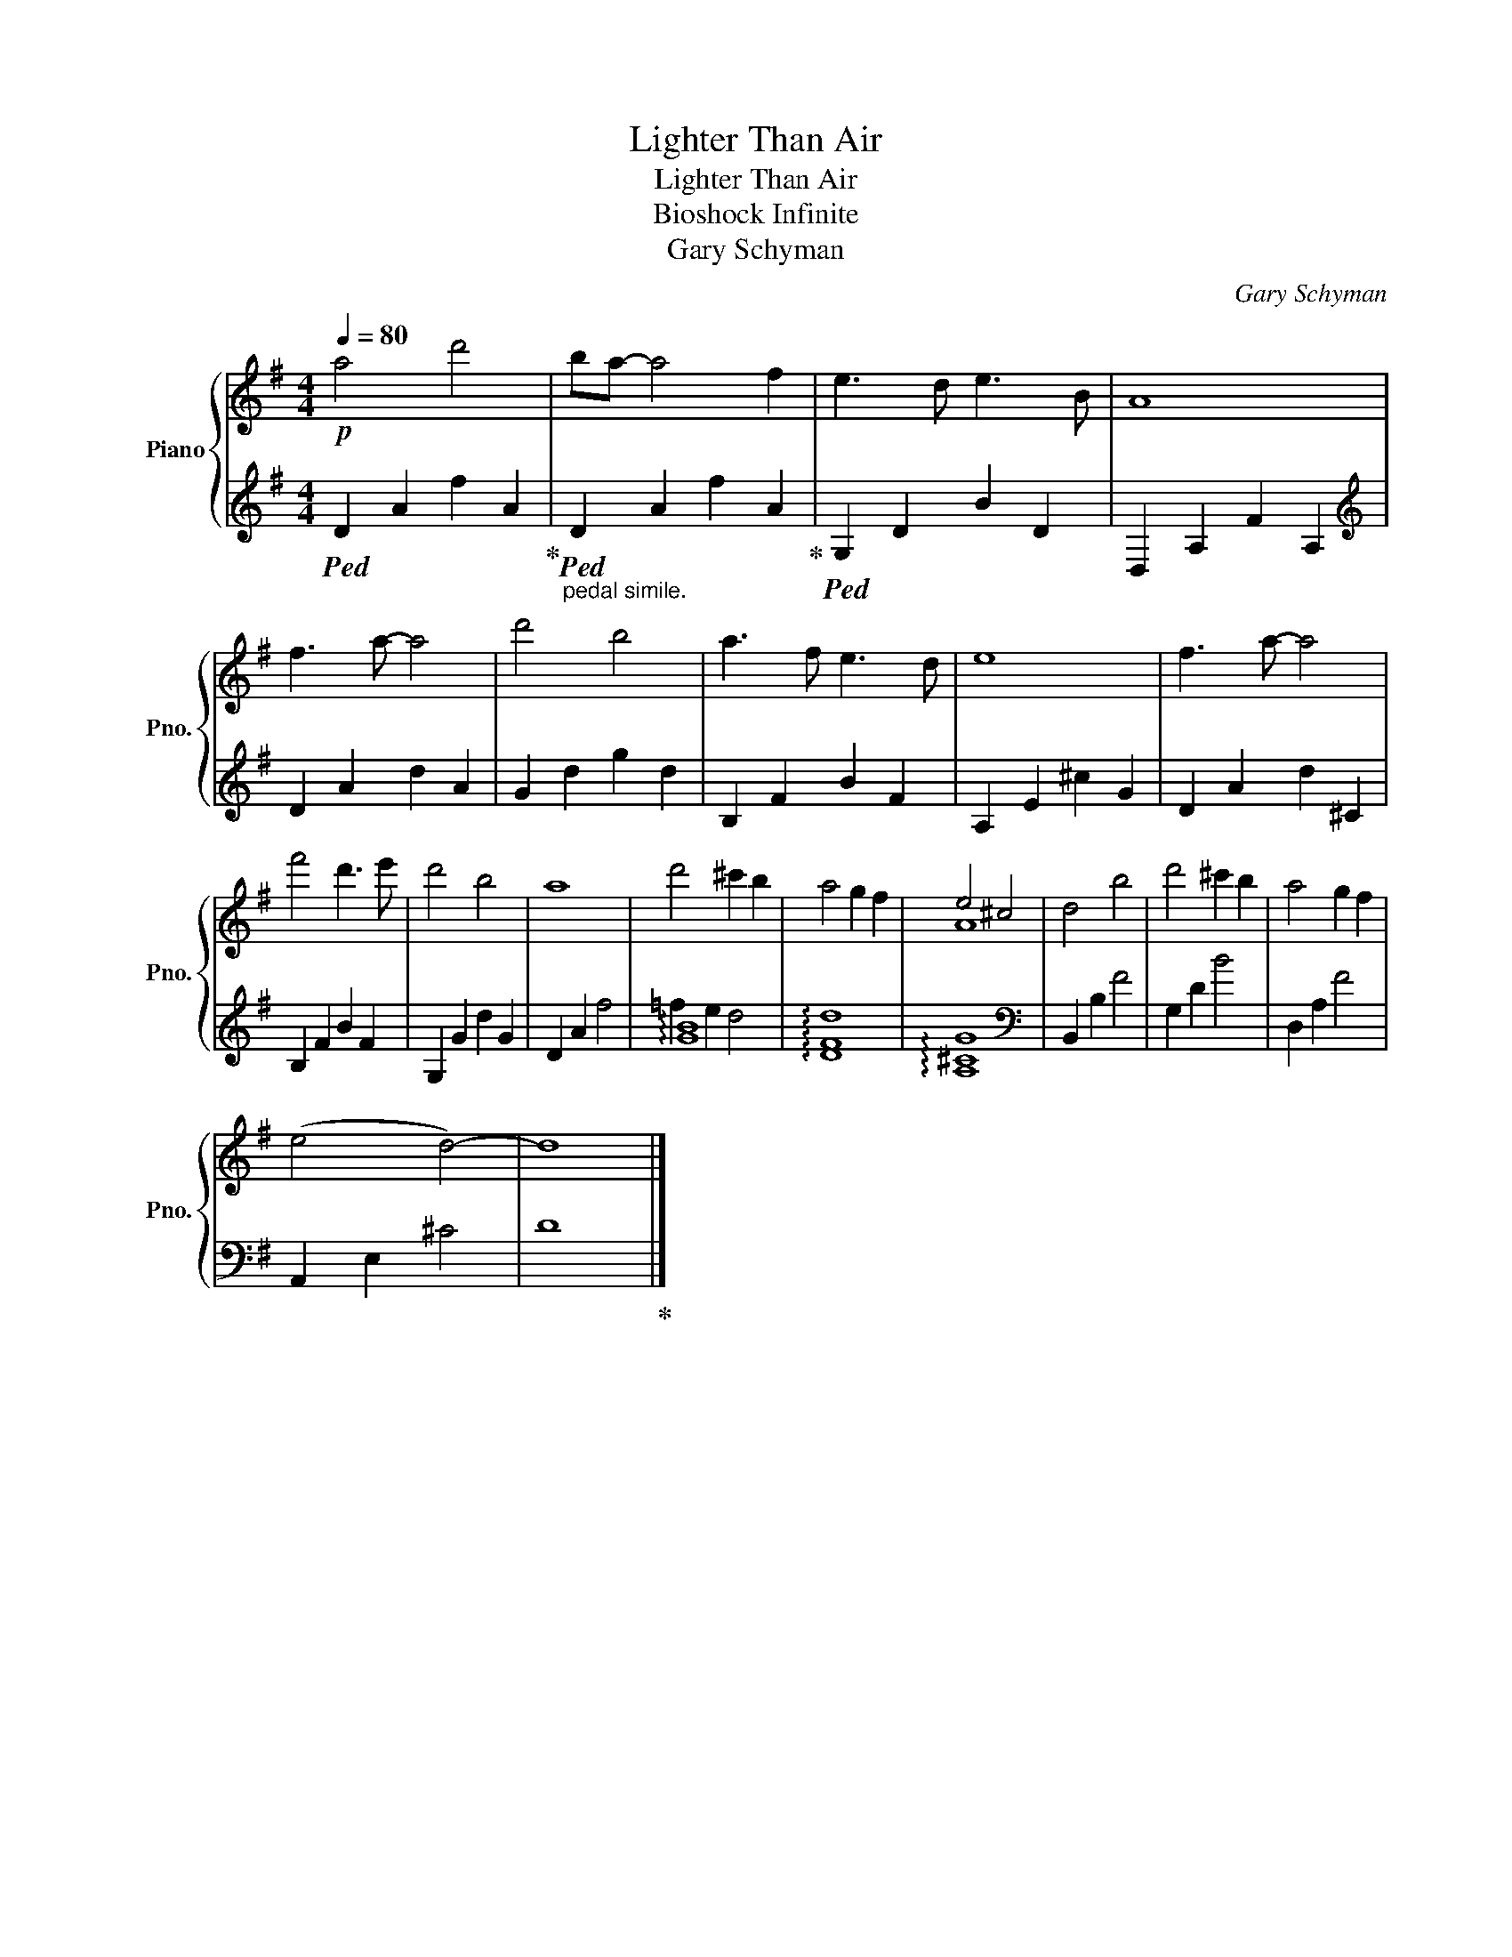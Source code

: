 X:1
T:Lighter Than Air
T:Lighter Than Air
T:Bioshock Infinite
T:Gary Schyman
C:Gary Schyman
%%score { ( 1 4 ) | ( 2 3 ) }
L:1/8
Q:1/4=80
M:4/4
K:G
V:1 treble nm="Piano" snm="Pno."
V:4 treble 
V:2 treble 
V:3 treble 
V:1
!p! a4 d'4 | ba- a4 f2 | e3 d e3 B | A8 | f3 a- a4 | d'4 b4 | a3 f e3 d | e8 | f3 a- a4 | %9
 f'4 d'3 e' | d'4 b4 | a8 | d'4 ^c'2 b2 | a4 g2 f2 | e4 ^c4 | d4 b4 | d'4 ^c'2 b2 | a4 g2 f2 | %18
 (e4 d4-) | d8 |] %20
V:2
!ped! D2 A2 f2 A2!ped-up! |"_pedal simile."!ped! D2 A2 f2 A2!ped-up! |!ped! G,2 D2 B2 D2 | %3
 D,2 A,2 F2 A,2 |[K:treble] D2 A2 d2 A2 | G2 d2 g2 d2 | B,2 F2 B2 F2 | A,2 E2 ^c2 G2 | %8
 D2 A2 d2 ^C2 | B,2 F2 B2 F2 | G,2 G2 d2 G2 | D2 A2 f4 | !arpeggio![GB]8 | !arpeggio![DFd]8 | %14
 !arpeggio![A,^CG]8 |[K:bass] B,,2 B,2 F4 | G,2 D2 B4 | D,2 A,2 F4 | A,,2 E,2 ^C4 | D8!ped-up! |] %20
V:3
 x8 | x8 | x8 | x8 |[K:treble] x8 | x8 | x8 | x8 | x8 | x8 | x8 | x8 | =f2 e2 d4 | x8 | x8 | %15
[K:bass] x8 | x8 | x8 | x8 | x8 |] %20
V:4
 x8 | x8 | x8 | x8 | x8 | x8 | x8 | x8 | x8 | x8 | x8 | x8 | x8 | x8 | A8 | x8 | x8 | x8 | x8 | %19
 x8 |] %20


